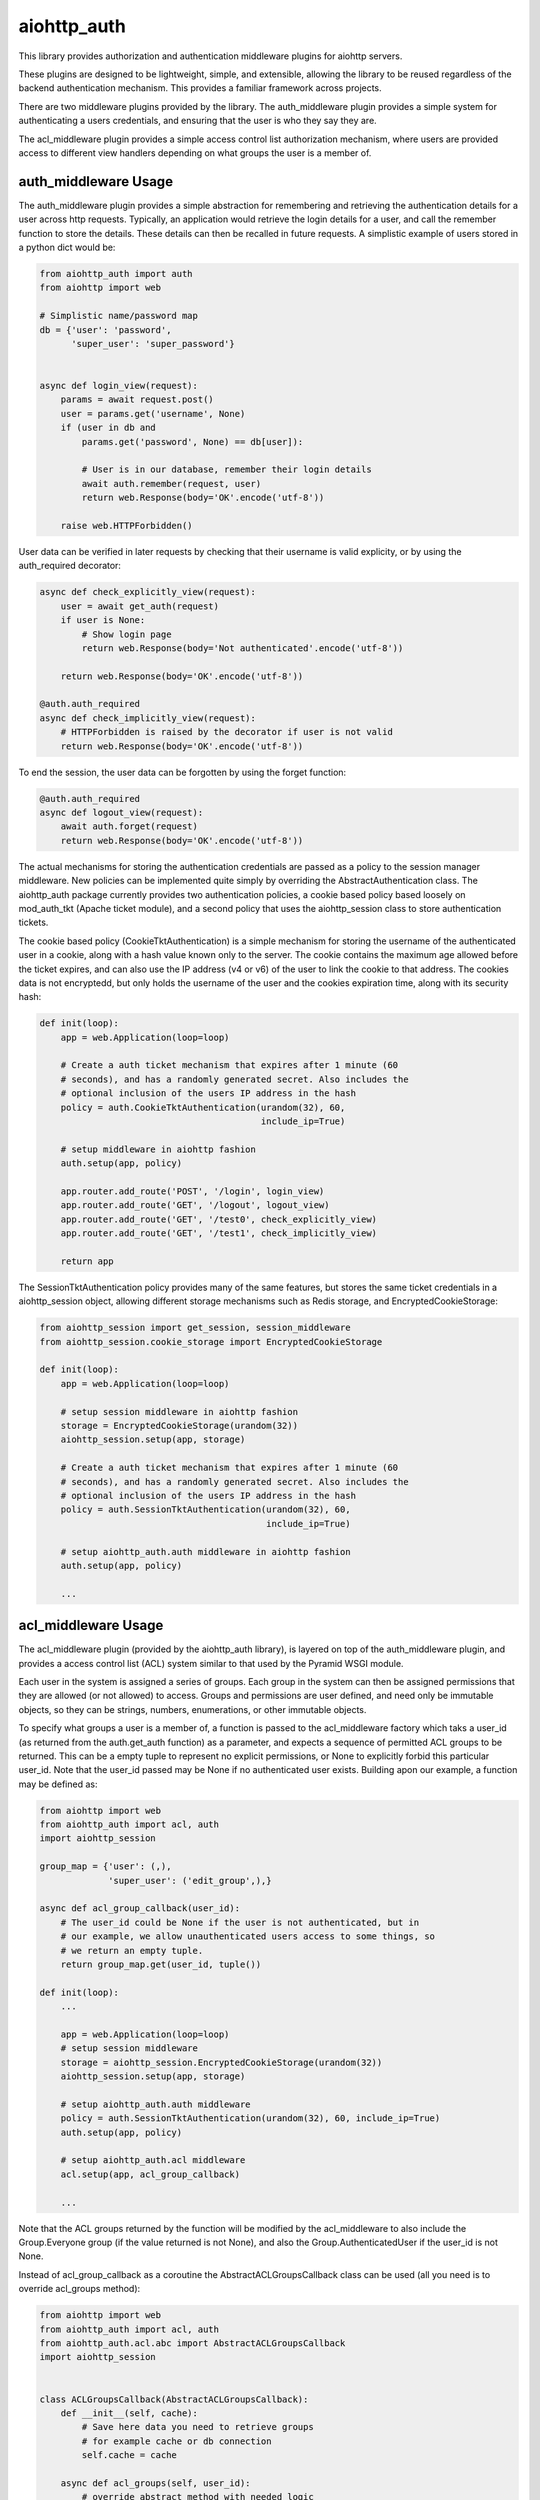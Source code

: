 aiohttp_auth
============

This library provides authorization and authentication middleware plugins for
aiohttp servers.

These plugins are designed to be lightweight, simple, and extensible, allowing
the library to be reused regardless of the backend authentication mechanism.
This provides a familiar framework across projects.

There are two middleware plugins provided by the library. The auth_middleware
plugin provides a simple system for authenticating a users credentials, and
ensuring that the user is who they say they are.

The acl_middleware plugin provides a simple access control list authorization
mechanism, where users are provided access to different view handlers depending
on what groups the user is a member of.


auth_middleware Usage
---------------------

The auth_middleware plugin provides a simple abstraction for remembering and
retrieving the authentication details for a user across http requests.
Typically, an application would retrieve the login details for a user, and call
the remember function to store the details. These details can then be recalled
in future requests. A simplistic example of users stored in a python dict would
be:

.. code-block:: python

    from aiohttp_auth import auth
    from aiohttp import web

    # Simplistic name/password map
    db = {'user': 'password',
          'super_user': 'super_password'}


    async def login_view(request):
        params = await request.post()
        user = params.get('username', None)
        if (user in db and
            params.get('password', None) == db[user]):

            # User is in our database, remember their login details
            await auth.remember(request, user)
            return web.Response(body='OK'.encode('utf-8'))

        raise web.HTTPForbidden()

User data can be verified in later requests by checking that their username is
valid explicity, or by using the auth_required decorator:

.. code-block:: python

    async def check_explicitly_view(request):
        user = await get_auth(request)
        if user is None:
            # Show login page
            return web.Response(body='Not authenticated'.encode('utf-8'))

        return web.Response(body='OK'.encode('utf-8'))

    @auth.auth_required
    async def check_implicitly_view(request):
        # HTTPForbidden is raised by the decorator if user is not valid
        return web.Response(body='OK'.encode('utf-8'))

To end the session, the user data can be forgotten by using the forget
function:

.. code-block:: python

    @auth.auth_required
    async def logout_view(request):
        await auth.forget(request)
        return web.Response(body='OK'.encode('utf-8'))

The actual mechanisms for storing the authentication credentials are passed as
a policy to the session manager middleware. New policies can be implemented
quite simply by overriding the AbstractAuthentication class. The aiohttp_auth
package currently provides two authentication policies, a cookie based policy
based loosely on mod_auth_tkt (Apache ticket module), and a second policy that
uses the aiohttp_session class to store authentication tickets.

The cookie based policy (CookieTktAuthentication) is a simple mechanism for
storing the username of the authenticated user in a cookie, along with a hash
value known only to the server. The cookie contains the maximum age allowed
before the ticket expires, and can also use the IP address (v4 or v6) of the
user to link the cookie to that address. The cookies data is not encryptedd,
but only holds the username of the user and the cookies expiration time, along
with its security hash:

.. code-block:: python

    def init(loop):
        app = web.Application(loop=loop)

        # Create a auth ticket mechanism that expires after 1 minute (60
        # seconds), and has a randomly generated secret. Also includes the
        # optional inclusion of the users IP address in the hash
        policy = auth.CookieTktAuthentication(urandom(32), 60,
                                              include_ip=True)
        
        # setup middleware in aiohttp fashion
        auth.setup(app, policy)

        app.router.add_route('POST', '/login', login_view)
        app.router.add_route('GET', '/logout', logout_view)
        app.router.add_route('GET', '/test0', check_explicitly_view)
        app.router.add_route('GET', '/test1', check_implicitly_view)

        return app

The SessionTktAuthentication policy provides many of the same features, but
stores the same ticket credentials in a aiohttp_session object, allowing
different storage mechanisms such as Redis storage, and
EncryptedCookieStorage:

.. code-block:: python

    from aiohttp_session import get_session, session_middleware
    from aiohttp_session.cookie_storage import EncryptedCookieStorage

    def init(loop):
        app = web.Application(loop=loop)

        # setup session middleware in aiohttp fashion
        storage = EncryptedCookieStorage(urandom(32))
        aiohttp_session.setup(app, storage)

        # Create a auth ticket mechanism that expires after 1 minute (60
        # seconds), and has a randomly generated secret. Also includes the
        # optional inclusion of the users IP address in the hash
        policy = auth.SessionTktAuthentication(urandom(32), 60,
                                               include_ip=True)

        # setup aiohttp_auth.auth middleware in aiohttp fashion
        auth.setup(app, policy)

        ...



acl_middleware Usage
---------------------

The acl_middleware plugin (provided by the aiohttp_auth library), is layered
on top of the auth_middleware plugin, and provides a access control list (ACL)
system similar to that used by the Pyramid WSGI module.

Each user in the system is assigned a series of groups. Each group in the
system can then be assigned permissions that they are allowed (or not allowed)
to access. Groups and permissions are user defined, and need only be immutable
objects, so they can be strings, numbers, enumerations, or other immutable
objects.

To specify what groups a user is a member of, a function is passed to the
acl_middleware factory which taks a user_id (as returned from the
auth.get_auth function) as a parameter, and expects a sequence of permitted ACL
groups to be returned. This can be a empty tuple to represent no explicit
permissions, or None to explicitly forbid this particular user_id. Note that
the user_id passed may be None if no authenticated user exists. Building apon
our example, a function may be defined as:

.. code-block:: python

    from aiohttp import web
    from aiohttp_auth import acl, auth
    import aiohttp_session

    group_map = {'user': (,),
                 'super_user': ('edit_group',),}

    async def acl_group_callback(user_id):
        # The user_id could be None if the user is not authenticated, but in
        # our example, we allow unauthenticated users access to some things, so
        # we return an empty tuple.
        return group_map.get(user_id, tuple())

    def init(loop):
        ...

        app = web.Application(loop=loop)
        # setup session middleware
        storage = aiohttp_session.EncryptedCookieStorage(urandom(32))
        aiohttp_session.setup(app, storage)

        # setup aiohttp_auth.auth middleware
        policy = auth.SessionTktAuthentication(urandom(32), 60, include_ip=True)
        auth.setup(app, policy)

        # setup aiohttp_auth.acl middleware
        acl.setup(app, acl_group_callback)

        ...


Note that the ACL groups returned by the function will be modified by the
acl_middleware to also include the Group.Everyone group (if the value returned
is not None), and also the Group.AuthenticatedUser if the user_id
is not None.

Instead of acl_group_callback as a coroutine the AbstractACLGroupsCallback 
class can be used (all you need is to override acl_groups method):

.. code-block:: python

    from aiohttp import web
    from aiohttp_auth import acl, auth
    from aiohttp_auth.acl.abc import AbstractACLGroupsCallback
    import aiohttp_session


    class ACLGroupsCallback(AbstractACLGroupsCallback):
        def __init__(self, cache):
            # Save here data you need to retrieve groups
            # for example cache or db connection
            self.cache = cache

        async def acl_groups(self, user_id):
            # override abstract method with needed logic
            user = self.cache.get(user_id, None)
            ...
            groups = user.groups() if user else tuple()
            return groups


    def init(loop):
        ...

        app = web.Application(loop=loop)
        # setup session middleware
        storage = aiohttp_session.EncryptedCookieStorage(urandom(32))
        aiohttp_session.setup(app, storage)

        # setup aiohttp_auth.auth middleware
        policy = auth.SessionTktAuthentication(urandom(32), 60, include_ip=True)
        auth.setup(app, policy)

        # setup aiohttp_auth.acl middleware
        cache = ... 
        acl_groups_callback = ACLGroupsCallback(cache)
        acl.setup(app, acl_group_callback)

        ...



With the groups defined, a ACL context can be specified for looking up what
permissions each group is allowed to access. A context is a sequence of ACL
tuples which consist of a Allow/Deny action, a group, and a sequence of
permissions for that ACL group. For example:

.. code-block:: python

    from aiohttp_auth.permissions import Group, Permission

    context = [(Permission.Allow, Group.Everyone, ('view',)),
               (Permission.Allow, Group.AuthenticatedUser, ('view', 'view_extra')),
               (Permission.Allow, 'edit_group', ('view', 'view_extra', 'edit')),]

Views can then be defined using the acl_required decorator, allowing only
specific users access to a particular view. The acl_required decorator
specifies a permission required to access the view, and a context to check
against:

.. code-block:: python

    @acl_required('view', context)
    async def view_view(request):
        return web.Response(body='OK'.encode('utf-8'))

    @acl_required('view_extra', context)
    async def view_extra_view(request):
        return web.Response(body='OK'.encode('utf-8'))

    @acl_required('edit', context)
    async def edit_view(request):
        return web.Response(body='OK'.encode('utf-8'))

In our example, non-logged in users will have access to the view_view, 'user'
will have access to both the view_view and view_extra_view, and 'super_user'
will have access to all three views. If no ACL group of the user matches the
ACL permission requested by the view, the decorator raises HTTPForbidden.

ACL tuple sequences are checked in order, with the first tuple that matches the
group the user is a member of, AND includes the permission passed to the
function, declared to be the matching ACL group. This means that if the ACL
context was modified to:

.. code-block:: python

    context = [(Permission.Allow, Group.Everyone, ('view',)),
               (Permission.Deny, 'super_user', ('view_extra')),
               (Permission.Allow, Group.AuthenticatedUser, ('view', 'view_extra')),
               (Permission.Allow, 'edit_group', ('view', 'view_extra', 'edit')),]

In this example the 'super_user' would be denied access to the view_extra_view
even though they are an AuthenticatedUser and in the edit_group.


Testing with Pytest
-------------------

In order to test this middleware with pytest you need to install::

    $ pip install pytest pytest-aiohttp pytest-cov

And then run tests::

    $ py.test -v --cov-report=term-missing --cov=aiohttp_auth pytests

There are two tests that use `sleep` function which marked as `slow` tests. 
To avoid running them use::

    $ py.test -v -m 'not slow' --cov-report=term-missing --cov=aiohttp_auth pytests


License
-------

The library is licensed under a MIT license.
